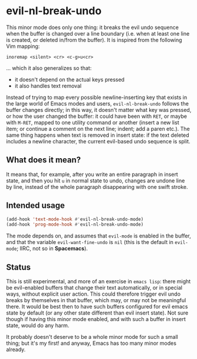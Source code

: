 * evil-nl-break-undo

This minor mode does only one thing: it breaks the evil undo sequence when the
buffer is changed over a line boundary (i.e. when at least one line is
created, or deleted in/from the buffer). It is inspired from the following Vim
mapping: 

#+BEGIN_SRC vimscript
inoremap <silent> <cr> <c-g>u<cr>
#+END_SRC

... which it also generalizes so that:

- it doesn't depend on the actual keys pressed
- it also handles text removal


Instead of trying to map every possible newline-inserting key that exists in the
large world of Emacs modes and users, =evil-nl-break-undo= follows the buffer
changes directly; in this way, it doesn't matter what key was pressed, or how
the user changed the buffer: it could have been with =RET=, or maybe with
=M-RET=, mapped to one utility command or another (insert a new list item; or
continue a comment on the next line; indent; add a paren etc.). The same thing
happens when text is removed in insert state: if the text deleted includes a
newline character, the current evil-based undo sequence is split.

** What does it mean?

It means that, for example, after you write an entire paragraph in insert state,
and then you hit =u= in normal state to undo, changes are undone line by line,
instead of the whole paragraph disappearing with one swift stroke.

** Intended usage
   
#+BEGIN_SRC emacs-lisp
(add-hook 'text-mode-hook #'evil-nl-break-undo-mode)
(add-hook 'prog-mode-hook #'evil-nl-break-undo-mode)
#+END_SRC

The mode depends on, and assumes that =evil-mode= is enabled in the buffer, and
that the variable =evil-want-fine-undo= is =nil= (this is the default in
=evil-mode=; IIRC, not so in *Spacemacs*).

** Status

This is still experimental, and more of an exercise in =emacs lisp=: there might
be evil-enabled buffers that change their text automatically, or in special
ways, without explicit user action. This could therefore trigger evil undo
breaks by themselves in that buffer, which may, or may not be meaningful there.
It would be best then to have such buffers configured for evil emacs state by
default (or any other state different than evil insert state). Not sure though
if having this minor mode enabled, and with such a buffer in insert state, would
do any harm.

It probably doesn't deserve to be a whole minor mode for such a small thing; but
it's my first! and anyway, Emacs has too many minor modes already.
